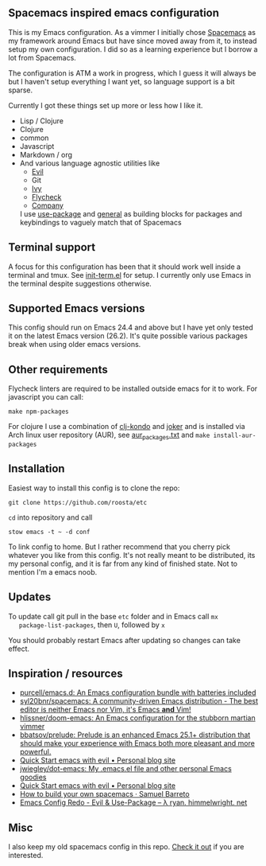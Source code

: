 [[file:../../assets/emacs_title.png]]

** Spacemacs inspired emacs configuration

   This is my Emacs configuration. As a vimmer I initially chose
   [[https://github.com/syl20bnr/spacemacs][Spacemacs]] as my framework around Emacs but have since moved away
   from it, to instead setup my own configuration. I did so as a
   learning experience but I borrow a lot from Spacemacs.

   The configuration is ATM a work in progress, which I guess it will
   always be but I haven't setup everything I want yet, so language
   support is a bit sparse.

   Currently I got these things set up more or less how I like it.

   - Lisp / Clojure
   - Clojure
   - common
   - Javascript
   - Markdown / org
   - And various language agnostic utilities like
     + [[https://github.com/emacs-evil/evil][Evil]]
     + Git
     + [[https://github.com/abo-abo/swiper][Ivy]]
     + [[https://github.com/flycheck/flycheck][Flycheck]]
     + [[https://github.com/company-mode/company-mode][Company]]

    I use [[https://github.com/jwiegley/use-package][use-package]] and [[https://github.com/noctuid/general.el][general]] as building blocks for packages and
    keybindings to vaguely match that of Spacemacs

** Terminal support

    A focus for this configuration has been that it should work well
    inside a terminal and tmux. See [[https://github.com/roosta/etc/blob/master/conf/emacs/.emacs.d/lisp/init-term.el][init-term.el]] for setup. I
    currently only use Emacs in the terminal despite suggestions
    otherwise.

** Supported Emacs versions

   This config should run on Emacs 24.4 and above but I have yet only
   tested it on the latest Emacs version (26.2). It's quite possible
   various packages break when using older emacs versions.

** Other requirements

   Flycheck linters are required to be installed outside emacs for it
   to work. For javascript you can call:
   #+BEGIN_SRC shell
   make npm-packages
   #+END_SRC

   For clojure I use a combination of [[https://github.com/borkdude/clj-kondo][clj-kondo]] and [[https://github.com/candid82/joker][joker]] and is
   installed via Arch linux user repository (AUR), see
   [[file:../../aur_packages.txt][aur_packages.txt]] and ~make install-aur-packages~

** Installation

   Easiest way to install this config is to clone the repo:

   #+BEGIN_SRC shell
     git clone https://github.com/roosta/etc
   #+END_SRC

   ~cd~ into repository and call

   #+BEGIN_SRC shell
   stow emacs -t ~ -d conf
   #+END_SRC

   To link config to home. But I rather recommend that you cherry pick
   whatever you like from this config. It's not really meant to be
   distributed, its my personal config, and it is far from any kind of
   finished state. Not to mention I'm a emacs noob.

** Updates

   To update call git pull in the base ~etc~ folder and in Emacs call ~mx
   package-list-packages~, then ~U~, followed by ~x~

   You should probably restart Emacs after updating so changes can take effect.

** Inspiration / resources
   - [[https://github.com/purcell/emacs.d][purcell/emacs.d: An Emacs configuration bundle with batteries included]]
   - [[https://github.com/syl20bnr/spacemacs][syl20bnr/spacemacs: A community-driven Emacs distribution - The best editor is neither Emacs nor Vim, it's Emacs *and* Vim!]]
   - [[https://github.com/hlissner/doom-emacs][hlissner/doom-emacs: An Emacs configuration for the stubborn martian vimmer]]
   - [[https://github.com/bbatsov/prelude/][bbatsov/prelude: Prelude is an enhanced Emacs 25.1+ distribution that should make your experience with Emacs both more pleasant and more powerful.]]
   - [[http://evgeni.io/posts/quick-start-evil-mode/][Quick Start emacs with evil • Personal blog site]]
   - [[https://github.com/jwiegley/dot-emacs][jwiegley/dot-emacs: My .emacs.el file and other personal Emacs goodies]]
   - [[http://evgeni.io/posts/quick-start-evil-mode/][Quick Start emacs with evil • Personal blog site]]
   - [[https://sam217pa.github.io/2016/09/02/how-to-build-your-own-spacemacs/][How to build your own spacemacs · Samuel Barreto]]
   - [[http://ryan.himmelwright.net/post/emacs-update-evil-usepackage/][Emacs Config Redo - Evil & Use-Package -- λ ryan. himmelwright. net]]
** Misc
   I also keep my old spacemacs config in this repo. [[https://github.com/roosta/etc/tree/master/conf/spacemacs/.spacemacs.d][Check it out]] if
   you are interested.
